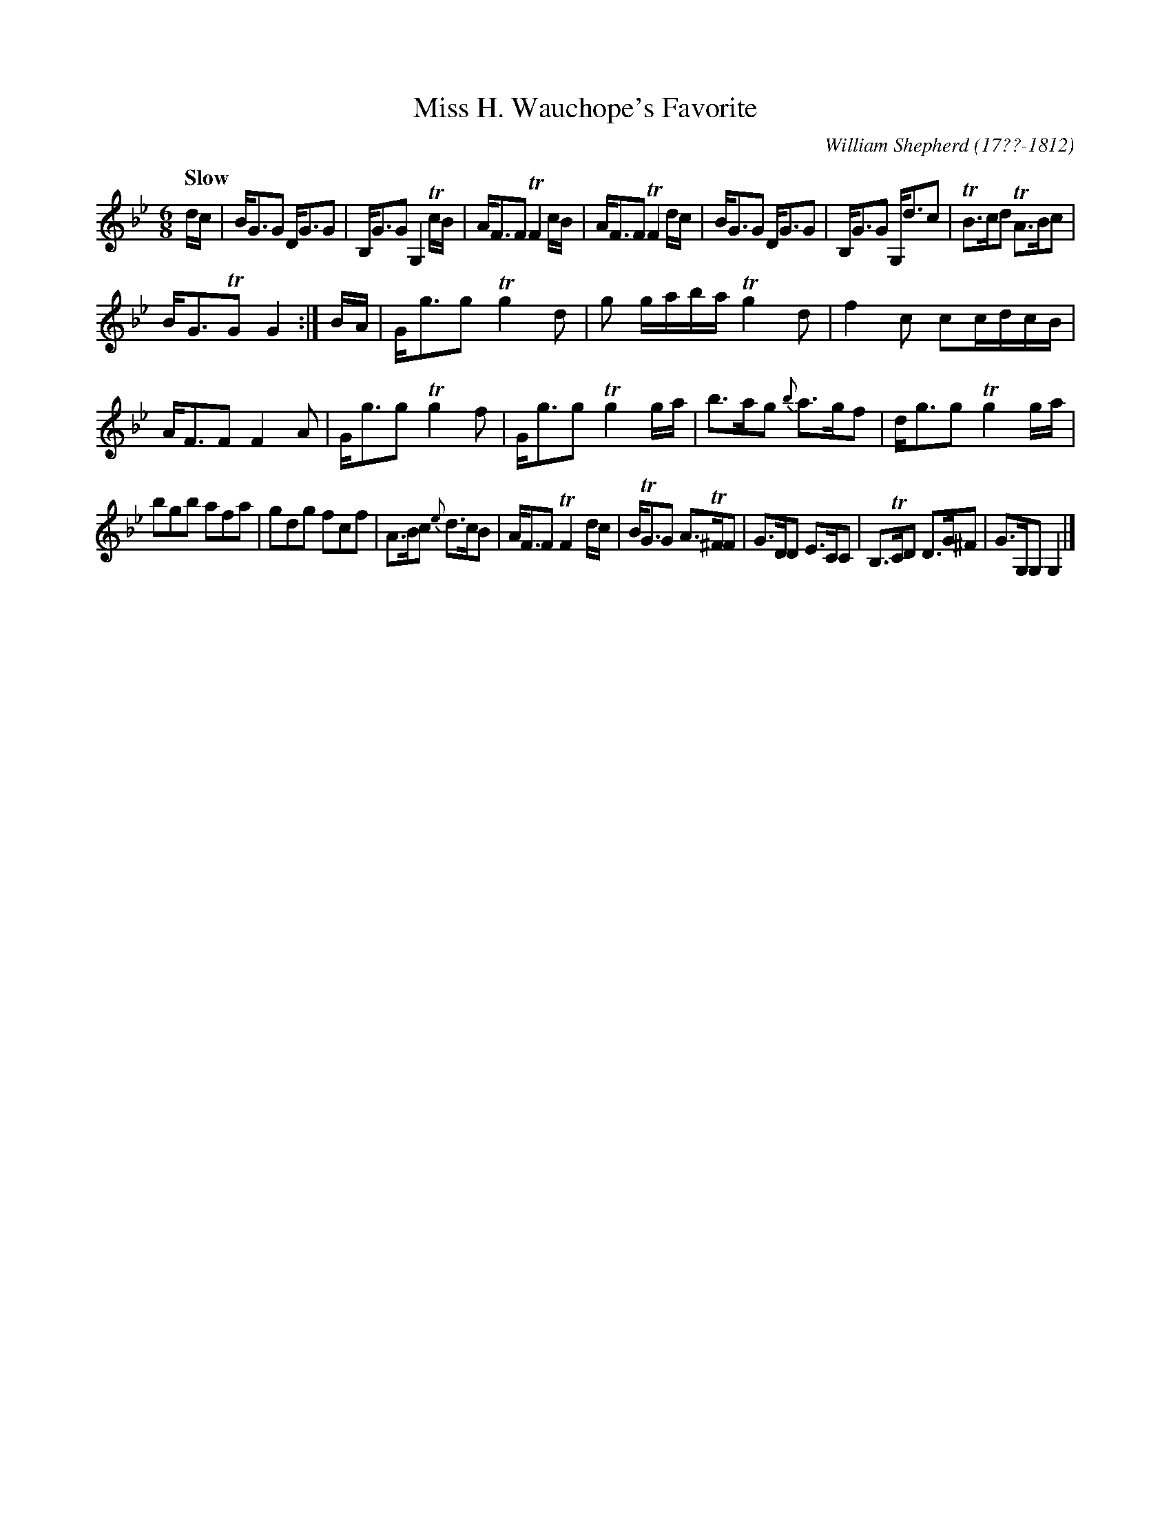 X: 242
T: Miss H. Wauchope's Favorite
C: William Shepherd (17??-1812)
R: jig
Q: "Slow"
B: William Shepherd "2nd Collection" 1800 p.24 #2
F: http://imslp.org/wiki/File:PMLP73094-Shepherd_Collections_HMT.pdf
Z: 2012 John Chambers <jc:trillian.mit.edu>
M: 6/8
L: 1/8
K: Gm
d/c/ |\
B<GG D<GG | B,<GG G,2Tc/B/ | A<FF TF2c/B/ | A<FF TF2d/c/ |\
B<GG D<GG | B,<GG G,<dc | TB>cd TA>Bc |
B<GTG G2 :|\
B/A/ |\
G<gg Tg2d | g g/a/b/a/ Tg2d | f2c cc/d/c/B/ | A<FF F2A |\
G<gg Tg2f | G<gg Tg2g/a/ | b>ag {b}a>gf | d<gg Tg2g/a/ |
bgb afa | gdg fcf | A>Bc {e}d>cB | A<FF TF2d/c/ |\
B<TGG A>T^FF | G>DD E>CC | B,>TCD D>G^F | G>G,G, G,2 |]

